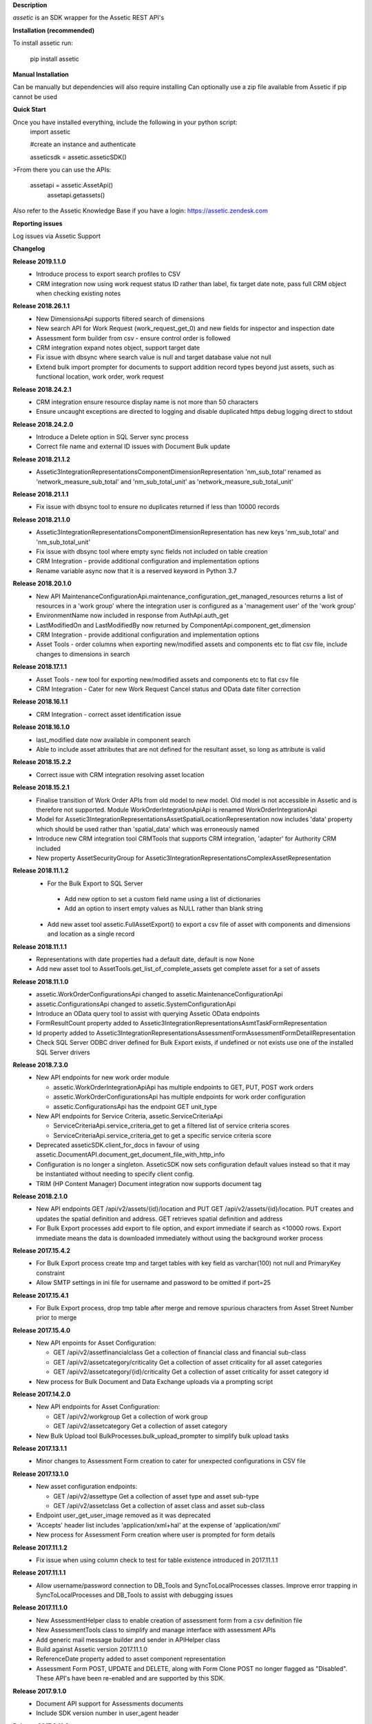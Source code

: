 **Description**

`assetic` is an SDK wrapper for the Assetic REST API's

**Installation (recommended)**

To install assetic run:

    pip install assetic

**Manual Installation**

Can be manually but dependencies will also require installing
Can optionally use a zip file available from Assetic if pip cannot be used

**Quick Start**

Once you have installed everything, include the following in your python script:
	import assetic

	#create an instance and authenticate

	asseticsdk = assetic.asseticSDK()

>From there you can use the APIs:

    assetapi = assetic.AssetApi()
	assetapi.getassets()

Also refer to the Assetic Knowledge Base if you have a login:
https://assetic.zendesk.com


**Reporting issues**

Log issues via Assetic Support


**Changelog**

**Release 2019.1.1.0**
    *   Introduce process to export search profiles to CSV

    *   CRM integration now using work request status ID rather than label, fix target date note, pass full CRM object when checking existing notes

**Release 2018.26.1.1**
    *   New DimensionsApi supports filtered search of dimensions

    *   New search API for Work Request (work_request_get_0) and new fields for inspector and inspection date

    *   Assessment form builder from csv - ensure control order is followed

    *   CRM integration expand notes object, support target date

    *   Fix issue with dbsync where search value is null and target database value not null

    *   Extend bulk import prompter for documents to support addition record types beyond just assets, such as functional location, work order, work request

**Release 2018.24.2.1**
    *   CRM integration ensure resource display name is not more than 50 characters

    *   Ensure uncaught exceptions are directed to logging and disable duplicated https debug logging direct to stdout

**Release 2018.24.2.0**
    *   Introduce a Delete option in SQL Server sync process

    *   Correct file name and external ID issues with Document Bulk update


**Release 2018.21.1.2**
    *   Assetic3IntegrationRepresentationsComponentDimensionRepresentation 'nm_sub_total' renamed as 'network_measure_sub_total' and 'nm_sub_total_unit' as 'network_measure_sub_total_unit'

**Release 2018.21.1.1**
    *   Fix issue with dbsync tool to ensure no duplicates returned if less than 10000 records

**Release 2018.21.1.0**
    *   Assetic3IntegrationRepresentationsComponentDimensionRepresentation has new keys 'nm_sub_total' and 'nm_sub_total_unit'

    *   Fix issue with dbsync tool where empty sync fields not included on table creation

    *   CRM Integration - provide additional configuration and implementation options

    *   Rename variable async now that it is a reserved keyword in Python 3.7

**Release 2018.20.1.0**
    *   New API MaintenanceConfigurationApi.maintenance_configuration_get_managed_resources returns a list of resources in a 'work group' where the integration user is configured as a 'management user' of the 'work group'

    *   EnvironmentName now included in response from AuthApi.auth_get

    *   LastModifiedOn and LastModifiedBy now returned by ComponentApi.component_get_dimension

    *   CRM Integration - provide additional configuration and implementation options

    *   Asset Tools - order columns when exporting new/modified assets and components etc to flat csv file, include changes to dimensions in search

**Release 2018.17.1.1**
    *   Asset Tools - new tool for exporting new/modified assets and components etc to flat csv file

    *   CRM Integration - Cater for new Work Request Cancel status and OData date filter correction

**Release 2018.16.1.1**
    *   CRM Integration - correct asset identification issue

**Release 2018.16.1.0**
    *   last_modified date now available in component search

    *   Able to include asset attributes that are not defined for the resultant asset, so long as attribute is valid

**Release 2018.15.2.2**
    *   Correct issue with CRM integration resolving asset location

**Release 2018.15.2.1**
	*	Finalise transition of Work Order APIs from old model to new model.  Old model is not accessible in Assetic and is therefore not supported.  Module WorkOrderIntegrationApiApi is renamed WorkOrderIntegrationApi


	*	Model for Assetic3IntegrationRepresentationsAssetSpatialLocationRepresentation now includes 'data' property which should be used rather than 'spatial_data' which was erroneously named


	*	Introduce new CRM integration tool CRMTools that supports CRM integration, 'adapter' for Authority CRM included


	*	New property AssetSecurityGroup for Assetic3IntegrationRepresentationsComplexAssetRepresentation

**Release 2018.11.1.2**
	*	For the Bulk Export to SQL Server

	    * Add new option to set a custom field name using a list of dictionaries

	    * Add an option to insert empty values as NULL rather than blank string

	*	Add new asset tool assetic.FullAssetExport() to export a csv file of asset with components and dimensions and location as a single record

**Release 2018.11.1.1**
	*	Representations with date properties had a default date, default is now None

	*	Add new asset tool to AssetTools.get_list_of_complete_assets get complete asset for a set of assets

**Release 2018.11.1.0**
	*	assetic.WorkOrderConfigurationsApi changed to assetic.MaintenanceConfigurationApi

	*	assetic.ConfigurationsApi changed to assetic.SystemConfigurationApi

	*	Introduce an OData query tool to assist with querying Assetic OData endpoints

	*	FormResultCount property added to Assetic3IntegrationRepresentationsAsmtTaskFormRepresentation

	*	Id property added to Assetic3IntegrationRepresentationsAssessmentFormAssessmentFormDetailRepresentation

	*	Check SQL Server ODBC driver defined for Bulk Export exists, if undefined or not exists use one of the installed SQL Server drivers

**Release 2018.7.3.0**
	*	New API endpoints for new work order module

		*	assetic.WorkOrderIntegrationApiApi has multiple endpoints to GET, PUT, POST work orders

		*	assetic.WorkOrderConfigurationsApi has multiple endpoints for work order configuration

		*	assetic.ConfigurationsApi has the endpoint GET unit_type

	*	New API endpoints for Service Criteria, assetic.ServiceCriteriaApi

		*	ServiceCriteriaApi.service_criteria_get to get a filtered list of service criteria scores

		*	ServiceCriteriaApi.service_criteria_get to get a specific service criteria score

	*	Deprecated asseticSDK.client_for_docs in favour of using assetic.DocumentAPI.document_get_document_file_with_http_info

	*	Configuration is no longer a singleton.  AsseticSDK now sets configuration default values instead so that it may be
		instantiated without needing to specify client config.

	*	TRIM (HP Content Manager) Document integration now supports document tag

**Release 2018.2.1.0**
	*	New API endpoints GET /api/v2/assets/{id}/location and PUT GET /api/v2/assets/{id}/location.  PUT creates and updates the spatial definition and address.  GET retrieves spatial definition and address

	*	For Bulk Export processes add export to file option, and export immediate if search as <10000 rows. Export immediate means the data is downloaded immediately without using the background worker process

**Release 2017.15.4.2**
	*	For Bulk Export process create tmp and target tables with key field as varchar(100) not null and PrimaryKey constraint

	*	Allow SMTP settings in ini file for username and password to be omitted if port=25

**Release 2017.15.4.1**
	*	For Bulk Export process, drop tmp table after merge and remove spurious characters from Asset Street Number prior to merge

**Release 2017.15.4.0**
	*	New API enpoints for Asset Configuration:

		*	GET /api/v2/assetfinancialclass Get a collection of financial class and financial sub-class

		*	GET /api/v2/assetcategory/criticality Get a collection of asset criticality for all asset categories

		*	GET /api/v2/assetcategory/{id}/criticality Get a collection of asset criticality for asset category id

	*	New process for Bulk Document and Data Exchange uploads via a prompting script

**Release 2017.14.2.0**
	*	New API endpoints for Asset Configuration:

		*	GET /api/v2/workgroup Get a collection of work group
		*	GET /api/v2/assetcategory Get a collection of asset category

	*	New Bulk Upload tool BulkProcesses.bulk_upload_prompter to simplify bulk upload tasks


**Release 2017.13.1.1**
	*	Minor changes to Assessment Form creation to cater for unexpected configurations in CSV file

**Release 2017.13.1.0**
	*	New asset configuration endpoints:

		*	GET /api/v2/assettype Get a collection of asset type and asset sub-type

		*	GET /api/v2/assetclass Get a collection of asset class and asset sub-class

	*	Endpoint user_get_user_image removed as it was deprecated

	*	'Accepts' header list includes 'application/xml+hal' at the expense of 'application/xml'

	*	New process for Assessment Form creation where user is prompted for form details

**Release 2017.11.1.2**
	*	Fix issue when using column check to test for table existence introduced in 2017.11.1.1

**Release 2017.11.1.1**
	*	Allow username/password connection to DB_Tools and SyncToLocalProcesses classes.
		Improve error trapping in SyncToLocalProcesses and DB_Tools to assist with debugging issues

**Release 2017.11.1.0**
	*	New AssessmentHelper class to enable creation of assessment form from a csv definition file

	*	New AssessmentTools class to simplify and manage interface with assessment APIs

	*	Add generic mail message builder and sender in APIHelper class

	*	Build against Assetic version 2017.11.1.0

	*	ReferenceDate property added to asset component representation

	*	Assessment Form POST, UPDATE and DELETE, along with Form Clone POST no longer flagged as
 		"Disabled". These API's have been re-enabled and are supported by this SDK.

**Release 2017.9.1.0**
	*	Document API support for Assessments documents

	*	Include SDK version number in user_agent header

**Release 2017.3.11.2**
	*	New log to email option.  asseticsdk.setup_log_to_email().  Use to send logger events directly
		to email.  Requires SMTP ,port 465=SSL, port 587=TLS, port 25 no auth.  In ini file there
		is *optional* new sections titled [smtpserver] and [smtpauth].  See example below:

		[smtpserver]

		host=smtp.myserver.com

		port = 587

		[smtpauth]

		username=user@mysite.com

		password=****
	*	When initialising asseticSDK, allow check for assetic.ini file in folder %APPDATA%/Assetic
		If the ini file is not specified the order of checking for 'assetic.ini' is current working folder,
		then %APPDATA%/Assetic, and then environment variables

	*	Support for document integration with HP Content Manager (TRIM/HP Records Manager) via
		optional Document Adapter.  Also support for document integration with local file system
		Additional content management adapter to be developed in future versions.

**Release 2017.3.11.1**
	*	New document metadata APIs for GET, POST and PUT of document metadata

**Release 2017.3.8.2**
	*	Add support for proxy server definition.  In ini file there is an *optional* new section
		titled [proxy] and a new setting within titled 'server'.  See example below:

		[proxy]

		server=http://152.187.65.1:3128
        *       Add support for older versions of Python 2 that lack SNI support.  Refer to the following article:			http://urllib3.readthedocs.io/en/latest/user-guide.html#ssl-py2 to upgrade urllib3.
		The Assetic SDK will implement urllib3.contrib.pyopenssl if installed.

**Release 2017.3.8.1**
	*	Build for new version 2017.3.8
	* 	New API endpoints GET & POST /api/v2/workrequest/{id}/supportinginfo
	*	Ensure special characters are handled by export sync process "SyncToLocalProcesses"
		in python 2.7

**Release 2017.3.1.6**
	* 	Include new column "spacedelimiter" in database table "assetic_sync_manager"
		This allows the export sync process "SyncToLocalProcesses" to remove the whitepaces
		in field names and replace with a user defined character such as an underscore.
		The "SearchProfileRepresentation" has an additional property "spacedelimiter" which can be
		set to the character(s) to replace spaces.
		Effective only if "useinternalnames" is False and "replacespaces" is True
	*	Replace pypyodbc with pyodbc due to character length limitations found with pypyodbc
	*	Cater for "" being used rather than the expected None when initiating
		assetic.AsseticSDK logfilename parameter

**Release 2017.3.1.5**
	* 	Test build and deployment

**Release 2017.3.1.4**
	*	New Data Exchange API POST /api/v2/dataexchangejobnoprofile
		allows a data exchange job to be created without specifying profile
		Need to specify Module & Category instead

**Release 2017.3.1.3**
        *	Introduce new api helper class with methods for launching
                Assetic browser tabs in various contexts such as asset or
                workorder

**Release 2017.3.1.2**
        *	Introduce new tool AssetTools.get_complete_asset

**Release 2017.3.1.1**
        *	Cater for special characters in asset ID
                Record error messgaes back to Excel file for bulk upload tool

**Release 2017.3.1.0**
        *	Correct issue with asset tool not picking up not-null fields in
                update

**Release 2017.3.0.0**
	* 	New API's for Components, including dimensions
                New API for Asset Spatial GET
                Complex Asset API now named Asset API.  Original name supported via alias


**Release 2016.12.1.3**
	* 	Updated Bulk Import business logic for key-photos asset id retrieval and sync preview

**Release 2016.12.1.2**
	* 	Include new column "replacespaces" in database table "assetic_sync_manager"
		This allows the export sync process "SyncToLocalProcesses" to remove the whitepaces
		in field names to make database querying easier.
		The "SearchProfileRepresentation" has an additional property "replacespaces" which can be
		set to True if spaces are to be removed.  Effective only if "useinternalnames" is False


